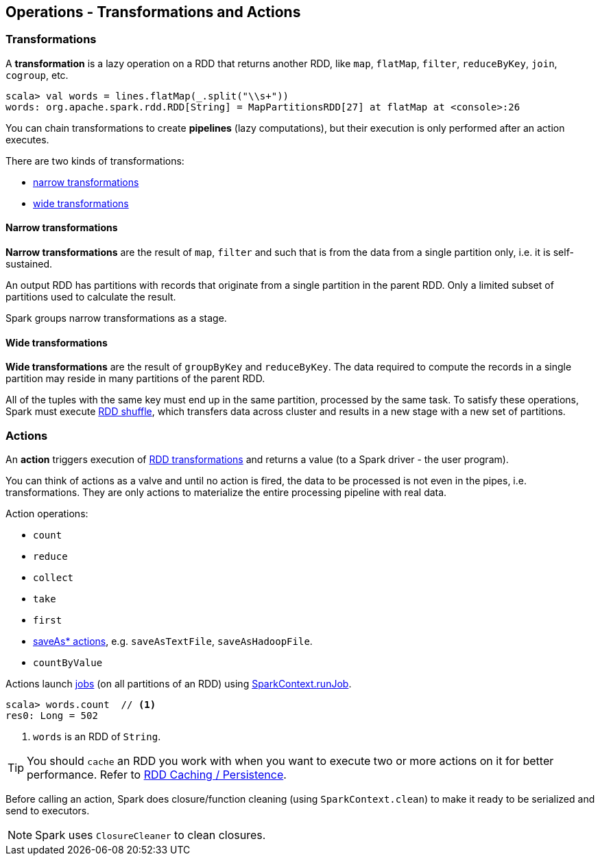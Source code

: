 == Operations - Transformations and Actions

=== [[transformations]] Transformations

A *transformation* is a lazy operation on a RDD that returns another RDD, like `map`, `flatMap`, `filter`, `reduceByKey`, `join`, `cogroup`, etc.

[source,scala]
----
scala> val words = lines.flatMap(_.split("\\s+"))
words: org.apache.spark.rdd.RDD[String] = MapPartitionsRDD[27] at flatMap at <console>:26
----

You can chain transformations to create *pipelines* (lazy computations), but their execution is only performed after an action executes.

There are two kinds of transformations:

* <<narrow-transformations, narrow transformations>>
* <<wide-transformations, wide transformations>>

==== [[narrow-transformations]] Narrow transformations

*Narrow transformations* are the result of `map`, `filter` and such that is from the data from a single partition only, i.e. it is self-sustained.

An output RDD has partitions with records that originate from a single partition in the parent RDD. Only a limited subset of partitions used to calculate the result.

Spark groups narrow transformations as a stage.

==== [[wide-transformations]] Wide transformations

*Wide transformations* are the result of `groupByKey` and `reduceByKey`. The data required to compute the records in a single partition may reside in many partitions of the parent RDD.

All of the tuples with the same key must end up in the same partition, processed by the same task. To satisfy these operations, Spark must execute link:spark-rdd-shuffle.adoc[RDD shuffle], which transfers data across cluster and results in a new stage with a new set of partitions.

=== [[actions]] Actions

An *action* triggers execution of <<transformations, RDD transformations>> and returns a value (to a Spark driver - the user program).

You can think of actions as a valve and until no action is fired, the data to be processed is not even in the pipes, i.e. transformations. They are only actions to materialize the entire processing pipeline with real data.

Action operations:

* `count`
* `reduce`
* `collect`
* `take`
* `first`
* link:spark-io.adoc#saving-rdds-to-files[saveAs* actions], e.g. `saveAsTextFile`, `saveAsHadoopFile`.
* `countByValue`

Actions launch link:spark-scheduler.adoc#jobs[jobs] (on all partitions of an RDD) using link:spark-sparkcontext.adoc#running-jobs[SparkContext.runJob].

[source,scala]
----
scala> words.count  // <1>
res0: Long = 502
----
<1> `words` is an RDD of `String`.

TIP: You should `cache` an RDD you work with when you want to execute two or more actions on it for better performance. Refer to link:spark-rdd-caching.adoc[RDD Caching / Persistence].

Before calling an action, Spark does closure/function cleaning (using `SparkContext.clean`) to make it ready to be serialized and send to executors.

NOTE: Spark uses `ClosureCleaner` to clean closures.
